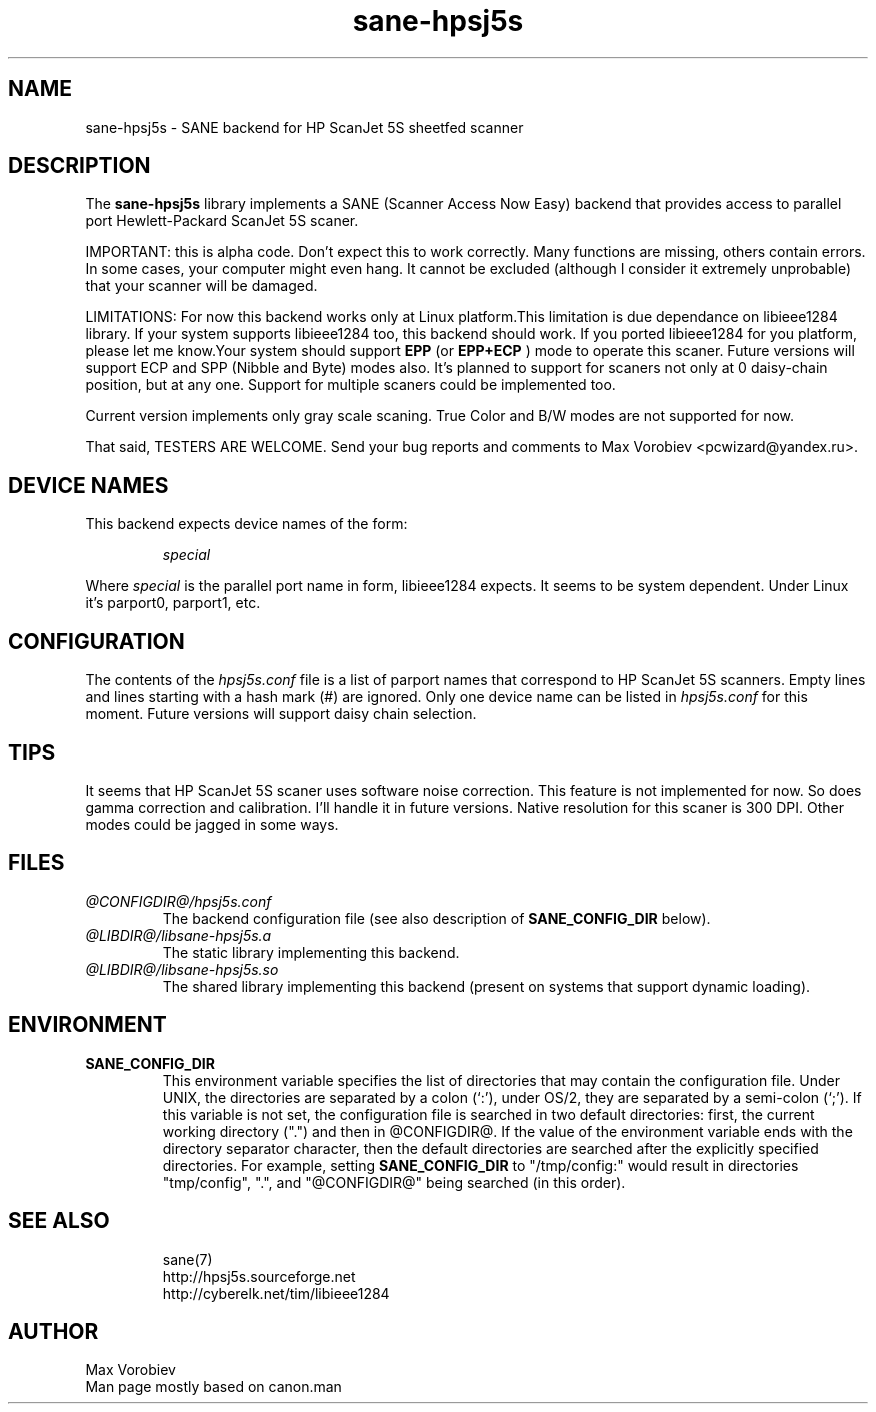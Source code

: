 .TH sane-hpsj5s 5 "24 Feb 2002"
.IX sane-hpsj5s
.SH NAME
sane-hpsj5s - SANE backend for HP ScanJet 5S sheetfed scanner
.SH DESCRIPTION
The
.B sane-hpsj5s
library implements a SANE (Scanner Access Now Easy) backend that
provides access to parallel port Hewlett-Packard ScanJet 5S scaner.
.PP
IMPORTANT: this is alpha code. Don't expect this to work
correctly. Many functions are missing, others contain errors. In some
cases, your computer might even hang. It cannot be excluded (although
I consider it extremely unprobable) that your scanner will be
damaged.
.PP
LIMITATIONS: For now this backend works only at Linux platform.This limitation
is due dependance on libieee1284 library. If your system supports libieee1284 too,
this backend should work. If you ported libieee1284 for you platform, please let
me know.Your system should support
.B EPP
(or
.B EPP+ECP
) mode to operate this scaner. Future versions will support ECP and SPP
(Nibble and Byte) modes also. It's planned to support for scaners not only
at 0 daisy-chain position, but at any one. Support for multiple scaners could
be implemented too.
.PP
Current version implements only gray scale scaning. True Color and B/W modes are
not supported for now.
.PP
That said, TESTERS ARE WELCOME. Send your bug reports and comments to
Max Vorobiev <pcwizard@yandex.ru>.
.PP
.SH "DEVICE NAMES"
This backend expects device names of the form:
.PP
.RS
.I special
.RE
.PP
Where
.I special
is the parallel port name in form, libieee1284 expects. It seems to be system dependent.
Under Linux it's parport0, parport1, etc.
.SH CONFIGURATION
The contents of the
.I hpsj5s.conf
file is a list of parport names that correspond to HP ScanJet 5S
scanners.  Empty lines and lines starting with a hash mark (#) are
ignored.  Only one device name can be listed in
.IR hpsj5s.conf
for this moment. Future versions will support daisy chain selection.

.SH TIPS
.PP
It seems that HP ScanJet 5S scaner uses software noise correction. This
feature is not implemented for now. So does gamma correction and calibration.
I'll handle it in future versions.
Native resolution for this scaner is 300 DPI. Other modes could be jagged in some
ways.
.PP
.SH FILES
.TP
.I @CONFIGDIR@/hpsj5s.conf
The backend configuration file (see also description of
.B SANE_CONFIG_DIR
below).
.TP
.I @LIBDIR@/libsane-hpsj5s.a
The static library implementing this backend.
.TP
.I @LIBDIR@/libsane-hpsj5s.so
The shared library implementing this backend (present on systems that
support dynamic loading).
.SH ENVIRONMENT
.TP
.B SANE_CONFIG_DIR
This environment variable specifies the list of directories that may
contain the configuration file.  Under UNIX, the directories are
separated by a colon (`:'), under OS/2, they are separated by a
semi-colon (`;').  If this variable is not set, the configuration file
is searched in two default directories: first, the current working
directory (".") and then in @CONFIGDIR@.  If the value of the
environment variable ends with the directory separator character, then
the default directories are searched after the explicitly specified
directories.  For example, setting
.B SANE_CONFIG_DIR
to "/tmp/config:" would result in directories "tmp/config", ".", and
"@CONFIGDIR@" being searched (in this order).

.TP
.SH "SEE ALSO"
sane(7)
.br
http://hpsj5s.sourceforge.net
.br
http://cyberelk.net/tim/libieee1284
.br
.SH AUTHOR
Max Vorobiev
.br
Man page mostly based on canon.man

